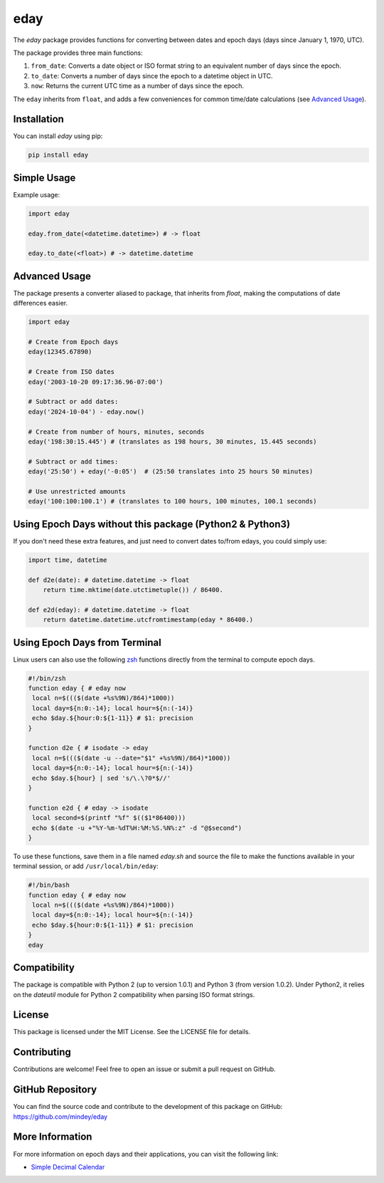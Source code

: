 eday
====

The `eday` package provides functions for converting between dates and epoch days (days since January 1, 1970, UTC).

The package provides three main functions:

1. ``from_date``: Converts a date object or ISO format string to an equivalent number of days since the epoch.
2. ``to_date``: Converts a number of days since the epoch to a datetime object in UTC.
3. ``now``: Returns the current UTC time as a number of days since the epoch.

The ``eday`` inherits from ``float``, and adds a few conveniences for common time/date calculations (see `Advanced Usage <#advanced-usage>`_).

Installation
------------

You can install `eday` using pip:

.. code:: bash

    pip install eday

Simple Usage
------------

Example usage:

.. code:: python

    import eday

    eday.from_date(<datetime.datetime>) # -> float

    eday.to_date(<float>) # -> datetime.datetime

Advanced Usage
--------------

The package presents a converter aliased to package, that inherits from `float`, making the computations of date differences easier.

.. code:: python

    import eday

    # Create from Epoch days
    eday(12345.67890)

    # Create from ISO dates
    eday('2003-10-20 09:17:36.96-07:00')

    # Subtract or add dates:
    eday('2024-10-04') - eday.now()

    # Create from number of hours, minutes, seconds
    eday('198:30:15.445') # (translates as 198 hours, 30 minutes, 15.445 seconds)

    # Subtract or add times:
    eday('25:50') + eday('-0:05')  # (25:50 translates into 25 hours 50 minutes)

    # Use unrestricted amounts
    eday('100:100:100.1') # (translates to 100 hours, 100 minutes, 100.1 seconds)

Using Epoch Days without this package (Python2 & Python3)
---------------------------------------------------------
If you don't need these extra features, and just need to convert dates to/from edays, you could simply use:

.. code:: python

    import time, datetime

    def d2e(date): # datetime.datetime -> float
        return time.mktime(date.utctimetuple()) / 86400.

    def e2d(eday): # datetime.datetime -> float
        return datetime.datetime.utcfromtimestamp(eday * 86400.)

Using Epoch Days from Terminal
-------------------------------

Linux users can also use the following `zsh <https://ohmyz.sh/>`_ functions directly from the terminal to compute epoch days.

.. code-block:: bash

    #!/bin/zsh
    function eday { # eday now
     local n=$((($(date +%s%9N)/864)*1000))
     local day=${n:0:-14}; local hour=${n:(-14)}
     echo $day.${hour:0:${1-11}} # $1: precision
    }

    function d2e { # isodate -> eday
     local n=$((($(date -u --date="$1" +%s%9N)/864)*1000))
     local day=${n:0:-14}; local hour=${n:(-14)}
     echo $day.${hour} | sed 's/\.\?0*$//'
    }

    function e2d { # eday -> isodate
     local second=$(printf "%f" $(($1*86400)))
     echo $(date -u +"%Y-%m-%dT%H:%M:%S.%N%:z" -d "@$second")
    }

To use these functions, save them in a file named `eday.sh` and source the file to make the functions available in your terminal session, or add ``/usr/local/bin/eday``:

.. code-block:: bash

    #!/bin/bash
    function eday { # eday now
     local n=$((($(date +%s%9N)/864)*1000))
     local day=${n:0:-14}; local hour=${n:(-14)}
     echo $day.${hour:0:${1-11}} # $1: precision
    }
    eday

Compatibility
--------------

The package is compatible with Python 2 (up to version 1.0.1) and Python 3 (from version 1.0.2). Under Python2, it relies on the `dateutil` module for Python 2 compatibility when parsing ISO format strings.

License
-------

This package is licensed under the MIT License. See the LICENSE file for details.

Contributing
------------

Contributions are welcome! Feel free to open an issue or submit a pull request on GitHub.

GitHub Repository
------------------

You can find the source code and contribute to the development of this package on GitHub: https://github.com/mindey/eday

More Information
----------------

For more information on epoch days and their applications, you can visit the following link:

- `Simple Decimal Calendar <https://www.wefindx.com/event/17001/simple-decimal-calendar>`_
